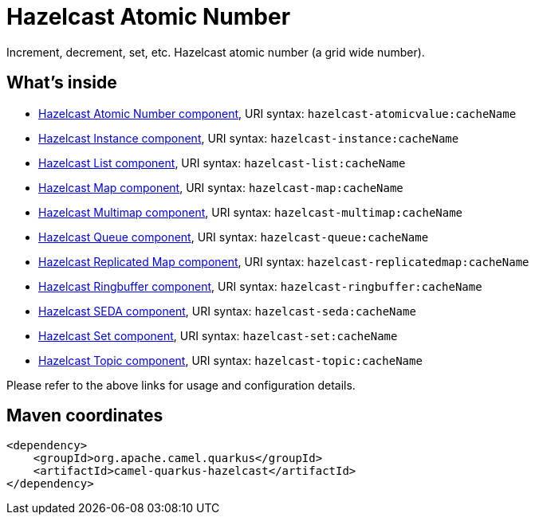 // Do not edit directly!
// This file was generated by camel-quarkus-maven-plugin:update-extension-doc-page
[id="extensions-hazelcast"]
= Hazelcast Atomic Number
:linkattrs:
:cq-artifact-id: camel-quarkus-hazelcast
:cq-native-supported: false
:cq-status: Preview
:cq-status-deprecation: Preview
:cq-description: Increment, decrement, set, etc. Hazelcast atomic number (a grid wide number).
:cq-deprecated: false
:cq-jvm-since: 1.1.0
:cq-native-since: n/a

ifeval::[{doc-show-badges} == true]
[.badges]
[.badge-key]##JVM since##[.badge-supported]##1.1.0## [.badge-key]##Native##[.badge-unsupported]##unsupported##
endif::[]

Increment, decrement, set, etc. Hazelcast atomic number (a grid wide number).

[id="extensions-hazelcast-whats-inside"]
== What's inside

* xref:{cq-camel-components}::hazelcast-atomicvalue-component.adoc[Hazelcast Atomic Number component], URI syntax: `hazelcast-atomicvalue:cacheName`
* xref:{cq-camel-components}::hazelcast-instance-component.adoc[Hazelcast Instance component], URI syntax: `hazelcast-instance:cacheName`
* xref:{cq-camel-components}::hazelcast-list-component.adoc[Hazelcast List component], URI syntax: `hazelcast-list:cacheName`
* xref:{cq-camel-components}::hazelcast-map-component.adoc[Hazelcast Map component], URI syntax: `hazelcast-map:cacheName`
* xref:{cq-camel-components}::hazelcast-multimap-component.adoc[Hazelcast Multimap component], URI syntax: `hazelcast-multimap:cacheName`
* xref:{cq-camel-components}::hazelcast-queue-component.adoc[Hazelcast Queue component], URI syntax: `hazelcast-queue:cacheName`
* xref:{cq-camel-components}::hazelcast-replicatedmap-component.adoc[Hazelcast Replicated Map component], URI syntax: `hazelcast-replicatedmap:cacheName`
* xref:{cq-camel-components}::hazelcast-ringbuffer-component.adoc[Hazelcast Ringbuffer component], URI syntax: `hazelcast-ringbuffer:cacheName`
* xref:{cq-camel-components}::hazelcast-seda-component.adoc[Hazelcast SEDA component], URI syntax: `hazelcast-seda:cacheName`
* xref:{cq-camel-components}::hazelcast-set-component.adoc[Hazelcast Set component], URI syntax: `hazelcast-set:cacheName`
* xref:{cq-camel-components}::hazelcast-topic-component.adoc[Hazelcast Topic component], URI syntax: `hazelcast-topic:cacheName`

Please refer to the above links for usage and configuration details.

[id="extensions-hazelcast-maven-coordinates"]
== Maven coordinates

[source,xml]
----
<dependency>
    <groupId>org.apache.camel.quarkus</groupId>
    <artifactId>camel-quarkus-hazelcast</artifactId>
</dependency>
----
ifeval::[{doc-show-user-guide-link} == true]
Check the xref:user-guide/index.adoc[User guide] for more information about writing Camel Quarkus applications.
endif::[]
